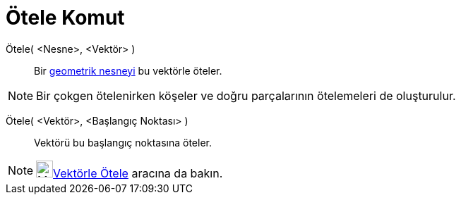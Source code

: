 = Ötele Komut
:page-en: commands/Translate
ifdef::env-github[:imagesdir: /tr/modules/ROOT/assets/images]

Ötele( <Nesne>, <Vektör> )::
  Bir xref:/Geometrik_Nesneler.adoc[geometrik nesneyi] bu vektörle öteler.

[NOTE]
====

Bir çokgen ötelenirken köşeler ve doğru parçalarının ötelemeleri de oluşturulur.

====

Ötele( <Vektör>, <Başlangıç Noktası> )::
  Vektörü bu başlangıç noktasına öteler.

[NOTE]
====

image:24px-Mode_translatebyvector.svg.png[Mode
translatebyvector.svg,width=24,height=24]xref:/tools/Vektörle_Ötele.adoc[Vektörle Ötele] aracına da bakın.

====
